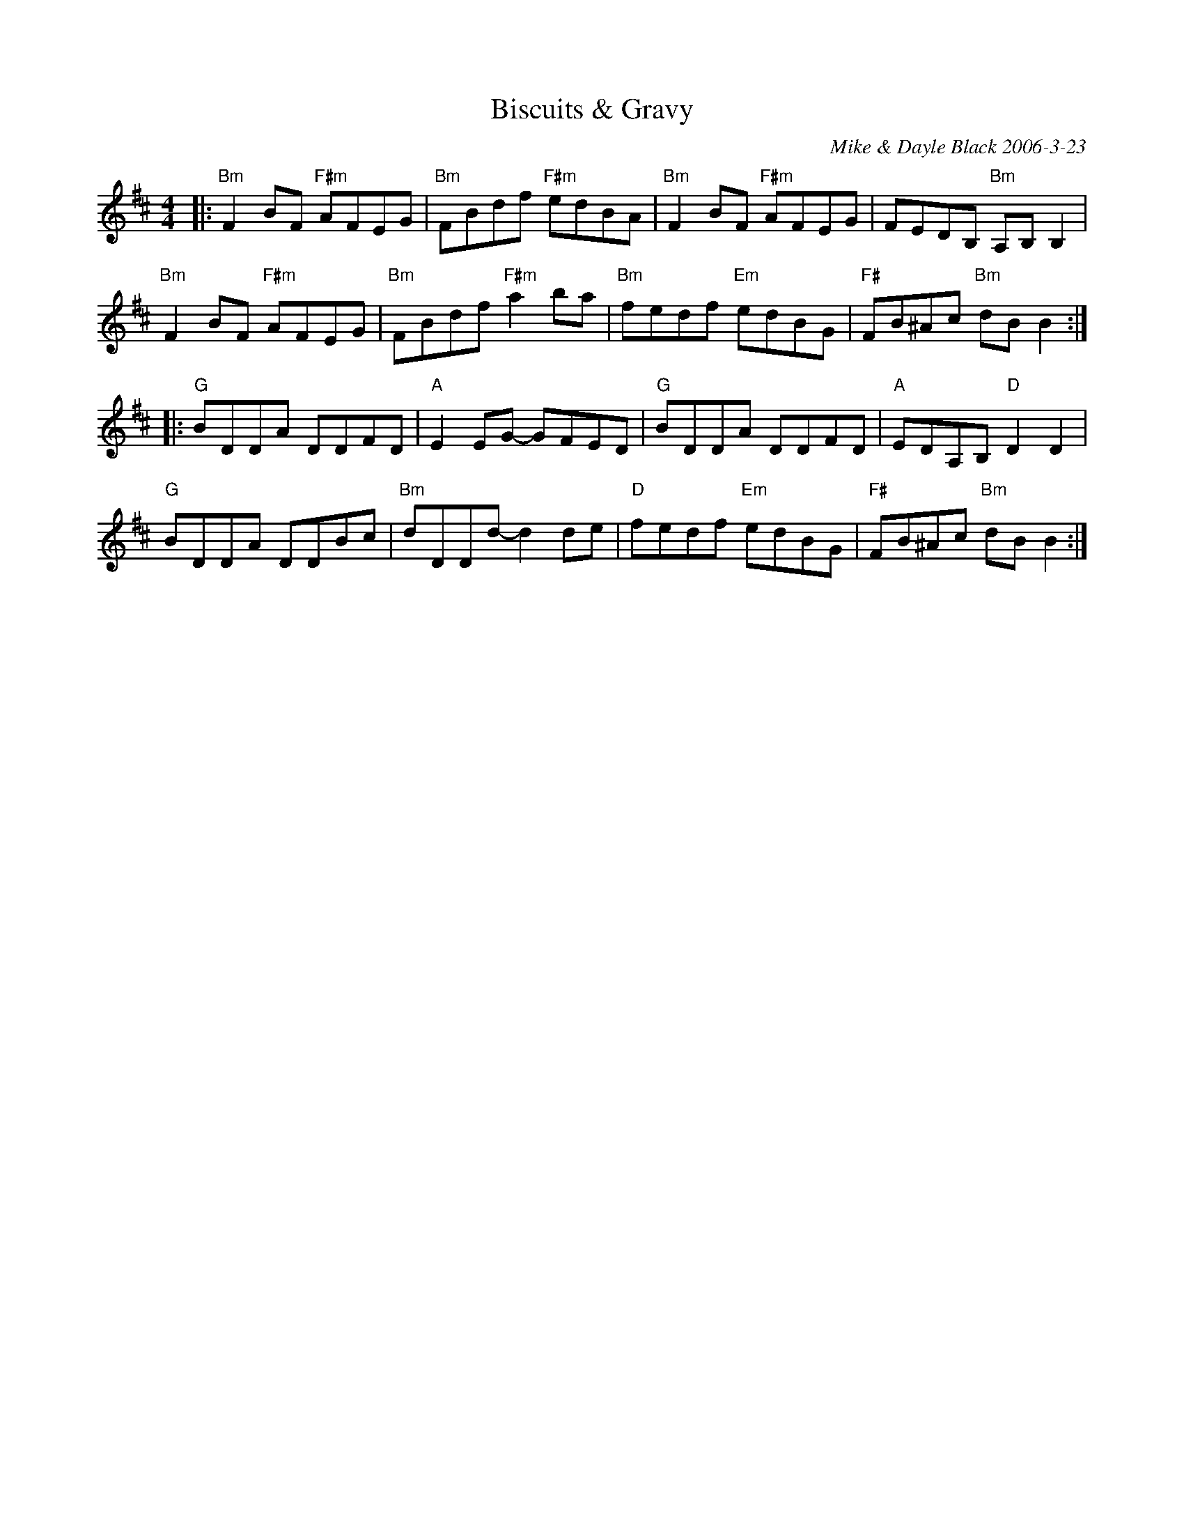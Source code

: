 X: 1
T: Biscuits & Gravy
C: Mike & Dayle Black 2006-3-23
R: reel
Z: 2020 John Chambers <jc:trillian.mit.edu>
S: https://www.facebook.com/groups/Fiddletuneoftheday/ 2006-03-13
S: https://www.facebook.com/groups/Fiddletuneoftheday/photos/
S: https://www.threebeansalad.net/ [in image, but doesn't work 2020-9-13]
S: http://www.squirrelsnestlive.com/pdfs/Biscuits%20and%20Gravy%20CC.pdf
N: The chords are a bit wonky (or missing) in places.
M: 4/4
L: 1/8
K: Bm	% and D
|:\
"Bm"F2BF "F#m"AFEG | "Bm"FBdf "F#m"edBA | "Bm"F2BF "F#m"AFEG |     FEDB, "Bm"A,B,B,2 |
"Bm"F2BF "F#m"AFEG | "Bm"FBdf "F#m"a2ba | "Bm"fedf  "Em"edBG | "F#"FB^Ac "Bm"dBB2   :|
|:\
"G"BDDA DDFD | "A"E2EG-  GFED | "G"BDDA     DDFD | "A"EDA,B,  "D"D2D2  |
"G"BDDA DDBc | "Bm"dDDd- d2de | "D"fedf "Em"edBG | "F#"FB^Ac "Bm"dBB2 :|
